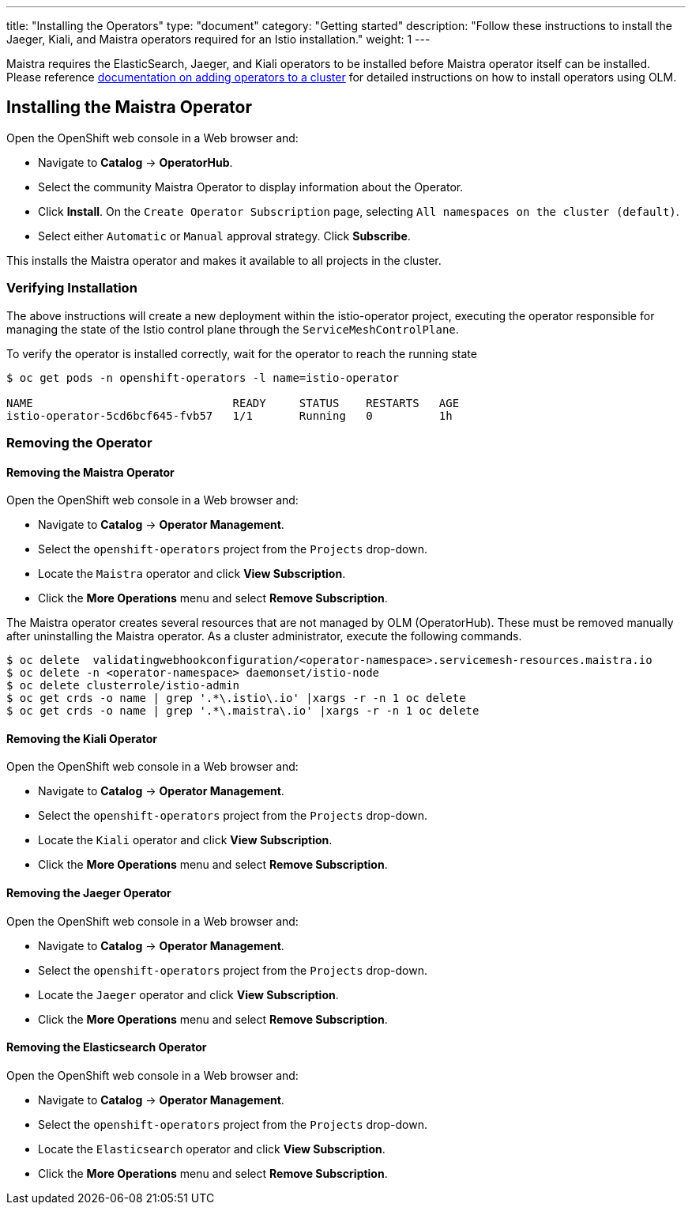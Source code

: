 ---
title: "Installing the Operators"
type: "document"
category: "Getting started"
description: "Follow these instructions to install the Jaeger, Kiali, and Maistra operators required for an Istio installation."
weight: 1
---

Maistra requires the ElasticSearch, Jaeger, and Kiali operators to be installed before Maistra operator itself can be installed. Please reference link:https://docs.openshift.com/container-platform/4.1/applications/operators/olm-adding-operators-to-cluster.html[documentation on adding operators to a cluster] for detailed instructions on how to install operators using OLM.

== Installing the Maistra Operator
:leveloffset: +1

Open the OpenShift web console in a Web browser and:

* Navigate to *Catalog* -> *OperatorHub*.
* Select the community Maistra Operator to display information about the Operator.
* Click *Install*. On the `Create Operator Subscription` page, selecting `All namespaces on the cluster (default)`.
* Select either `Automatic` or `Manual` approval strategy. Click *Subscribe*.

This installs the Maistra operator and makes it available to all projects in the cluster.


:leveloffset: -1

=== Verifying Installation

The above instructions will create a new deployment within the istio-operator project, executing the operator responsible for managing the state of the Istio control plane through the `ServiceMeshControlPlane`.

To verify the operator is installed correctly, wait for the operator to reach the running state

```
$ oc get pods -n openshift-operators -l name=istio-operator

NAME                              READY     STATUS    RESTARTS   AGE
istio-operator-5cd6bcf645-fvb57   1/1       Running   0          1h
```

=== Removing the Operator

==== Removing the Maistra Operator

:leveloffset: +1

Open the OpenShift web console in a Web browser and:

* Navigate to *Catalog* -> *Operator Management*.
* Select the `openshift-operators` project from the `Projects` drop-down.
* Locate the `Maistra` operator and click *View Subscription*.
* Click the *More Operations* menu and select *Remove Subscription*.

The Maistra operator creates several resources that are not managed by OLM
(OperatorHub). These must be removed manually after uninstalling the Maistra
operator.  As a cluster administrator, execute the following commands.

[source, bash]
----
$ oc delete  validatingwebhookconfiguration/<operator-namespace>.servicemesh-resources.maistra.io
$ oc delete -n <operator-namespace> daemonset/istio-node
$ oc delete clusterrole/istio-admin
$ oc get crds -o name | grep '.*\.istio\.io' |xargs -r -n 1 oc delete
$ oc get crds -o name | grep '.*\.maistra\.io' |xargs -r -n 1 oc delete
----

:leveloffset: -1

==== Removing the Kiali Operator

:leveloffset: +1

Open the OpenShift web console in a Web browser and:

* Navigate to *Catalog* -> *Operator Management*.
* Select the `openshift-operators` project from the `Projects` drop-down.
* Locate the `Kiali` operator and click *View Subscription*.
* Click the *More Operations* menu and select *Remove Subscription*.

:leveloffset: -1

==== Removing the Jaeger Operator

:leveloffset: +1

Open the OpenShift web console in a Web browser and:

* Navigate to *Catalog* -> *Operator Management*.
* Select the `openshift-operators` project from the `Projects` drop-down.
* Locate the `Jaeger` operator and click *View Subscription*.
* Click the *More Operations* menu and select *Remove Subscription*.

:leveloffset: -1

==== Removing the Elasticsearch Operator

:leveloffset: +1

Open the OpenShift web console in a Web browser and:

* Navigate to *Catalog* -> *Operator Management*.
* Select the `openshift-operators` project from the `Projects` drop-down.
* Locate the `Elasticsearch` operator and click *View Subscription*.
* Click the *More Operations* menu and select *Remove Subscription*.

:leveloffset: -1
